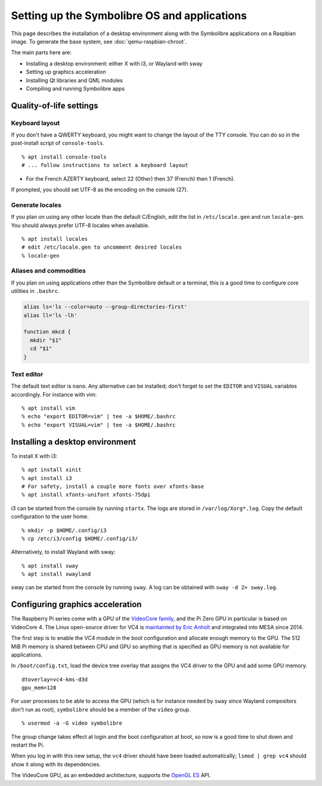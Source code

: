 .. Copyright 2018-2020 Symbolibre authors <https://symbolibre.org>
.. SPDX-License-Identifier: CC-BY-SA-4.0
.. SPDX-License-Identifier: CC0-1.0

=============================================
Setting up the Symbolibre OS and applications
=============================================

This page describes the installation of a desktop environment along with the
Symbolibre applications on a Raspbian image. To generate the base system, see
:doc:`qemu-raspbian-chroot`.

The main parts here are:

* Installing a desktop environment: either X with i3, or Wayland with sway
* Setting up graphics acceleration
* Installing Qt libraries and QML modules
* Compiling and running Symbolibre apps

Quality-of-life settings
------------------------

Keyboard layout
~~~~~~~~~~~~~~~

If you don't have a QWERTY keyboard, you might want to change the layout of the
TTY console. You can do so in the post-install script of ``console-tools``.

::

  % apt install console-tools
  # ... follow instructions to select a keyboard layout

* For the French AZERTY keyboard, select 22 (Other) then 37 (French) then 1
  (French).

If prompted, you should set UTF-8 as the encoding on the console (27).

Generate locales
~~~~~~~~~~~~~~~~

If you plan on using any other locale than the default C/English, edit the list
in ``/etc/locale.gen`` and run ``locale-gen``. You should always prefer UTF-8
locales when available.

::

  % apt install locales
  # edit /etc/locale.gen to uncomment desired locales
  % locale-gen

Aliases and commodities
~~~~~~~~~~~~~~~~~~~~~~~

If you plan on using applications other than the Symbolibre default or a
terminal, this is a good time to configure core utilities in ``.bashrc``.

.. code:: bash

  alias ls='ls --color=auto --group-directories-first'
  alias ll='ls -lh'

  function mkcd {
    mkdir "$1"
    cd "$1"
  }

Text editor
~~~~~~~~~~~

The default text editor is ``nano``. Any alternative can be installed; don't
forget to set the ``EDITOR`` and ``VISUAL`` variables accordingly. For instance
with vim:

::

  % apt install vim
  % echo "export EDITOR=vim" | tee -a $HOME/.bashrc
  % echo "export VISUAL=vim" | tee -a $HOME/.bashrc

Installing a desktop environment
--------------------------------

To install X with i3:

::

  % apt install xinit
  % apt install i3
  # For safety, install a couple more fonts over xfonts-base
  % apt install xfonts-unifont xfonts-75dpi

i3 can be started from the console by running ``startx``. The logs are stored
in ``/var/log/Xorg*.log``. Copy the default configuration to the user home.

::

  % mkdir -p $HOME/.config/i3
  % cp /etc/i3/config $HOME/.config/i3/

Alternatively, to install Wayland with sway:

::

  % apt install sway
  % apt install xwayland

sway can be started from the console by running ``sway``. A log can be obtained
with ``sway -d 2> sway.log``.

Configuring graphics acceleration
---------------------------------

The Raspberry Pi series come with a GPU of the
`VideoCore family <https://en.wikipedia.org/wiki/VideoCore>`_, and the Pi Zero
GPU in particular is based on VideoCore 4. The Linux open-source driver for VC4
is `maintainted by Eric Anholt <https://github.com/anholt/linux/wiki/VC4>`_ and
integrated into MESA since 2014.

The first step is to enable the VC4 module in the boot configuration and
allocate enough memory to the GPU. The 512 MiB Pi memory is shared between CPU
and GPU so anything that is specified as GPU memory is not available for
applications.

In ``/boot/config.txt``, load the device tree overlay that assigns the VC4
driver to the GPU and add some GPU memory.

::

  dtoverlay=vc4-kms-d3d
  gpu_mem=128

For user processes to be able to access the GPU (which is for instance needed
by ``sway`` since Wayland compositors don't run as root), ``symbolibre`` should
be a member of the ``video`` group.

::

  % usermod -a -G video symbolibre

The group change takes effect at login and the boot configuration at boot, so
now is a good time to shut down and restart the Pi.

When you log in with this new setup, the ``vc4`` driver should have been loaded
automatically; ``lsmod | grep vc4`` should show it along with its dependencies.

The VideoCore GPU, as an embedded architecture, supports the
`OpenGL ES <https://en.wikipedia.org/wiki/GLES>`_ API.
